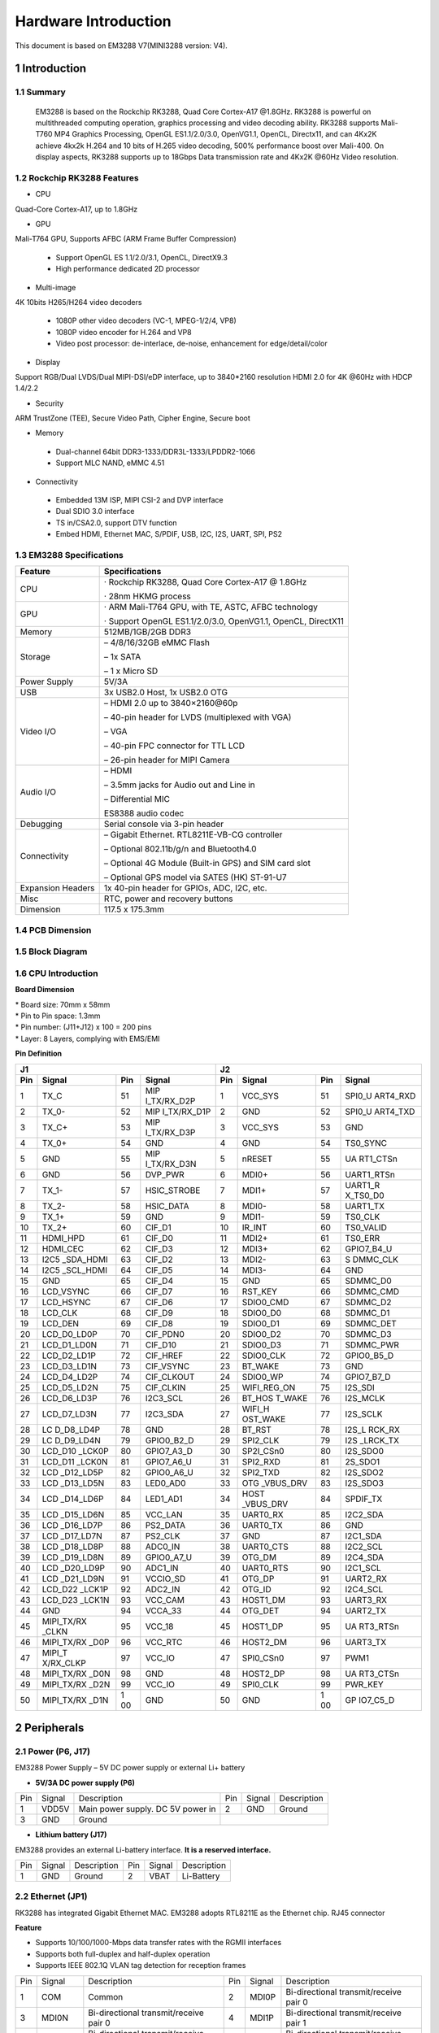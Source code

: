 Hardware Introduction
=======================

This document is based on EM3288 V7(MINI3288 version: V4).

1 Introduction
---------------

1.1 Summary
^^^^^^^^^^^^

  EM3288 is based on the Rockchip RK3288, Quad Core Cortex-A17 @1.8GHz.
  RK3288 is powerful on multithreaded computing operation, graphics
  processing and video decoding ability. RK3288 supports Mali-T760 MP4
  Graphics Processing, OpenGL ES1.1/2.0/3.0, OpenVG1.1, OpenCL,
  Directx11, and can 4Kx2K achieve 4kx2k H.264 and 10 bits of H.265
  video decoding, 500% performance boost over Mali-400. On display
  aspects, RK3288 supports up to 18Gbps Data transmission rate and
  4Kx2K @60Hz Video resolution.
  
1.2 Rockchip RK3288 Features
^^^^^^^^^^^^^^^^^^^^^^^^^^^^^^^^

-  CPU

Quad-Core Cortex-A17, up to 1.8GHz

-  GPU

Mali-T764 GPU, Supports AFBC (ARM Frame Buffer Compression)

 - Support OpenGL ES 1.1/2.0/3.1, OpenCL, DirectX9.3
 - High performance dedicated 2D processor

-  Multi-image

4K 10bits H265/H264 video decoders

 - 1080P other video decoders (VC-1, MPEG-1/2/4, VP8)
 - 1080P video encoder for H.264 and VP8
 - Video post processor: de-interlace, de-noise, enhancement for
   edge/detail/color

-  Display

Support RGB/Dual LVDS/Dual MIPI-DSI/eDP interface, up to 3840*2160 resolution
HDMI 2.0 for 4K @60Hz with HDCP 1.4/2.2

-  Security
ARM TrustZone (TEE), Secure Video Path, Cipher Engine, Secure boot

-  Memory

 - Dual-channel 64bit DDR3-1333/DDR3L-1333/LPDDR2-1066
 - Support MLC NAND, eMMC 4.51
 
-  Connectivity

 - Embedded 13M ISP, MIPI CSI-2 and DVP interface
 - Dual SDIO 3.0 interface
 - TS in/CSA2.0, support DTV function
 - Embed HDMI, Ethernet MAC, S/PDIF, USB, I2C, I2S, UART, SPI, PS2

1.3 EM3288 Specifications
^^^^^^^^^^^^^^^^^^^^^^^^^^^^

.. image:: image/EM3288_SBC_Interfaces.gif
    :align: center
    
+---------------+------------------------------------------------------+
|   Feature     |   Specifications                                     |
+===============+======================================================+
| CPU           | · Rockchip RK3288, Quad Core Cortex-A17 @ 1.8GHz     |
|               |                                                      |
|               | · 28nm HKMG process                                  |
+---------------+------------------------------------------------------+
| GPU           | · ARM Mali-T764 GPU, with TE, ASTC, AFBC technology  |
|               |                                                      |
|               | · Support OpenGL ES1.1/2.0/3.0, OpenVG1.1, OpenCL,   |
|               | DirectX11                                            |
+---------------+------------------------------------------------------+
| Memory        | 512MB/1GB/2GB DDR3                                   |
+---------------+------------------------------------------------------+
| Storage       | – 4/8/16/32GB eMMC Flash                             |
|               |                                                      |
|               | – 1x SATA                                            |
|               |                                                      |
|               | – 1 x Micro SD                                       |
+---------------+------------------------------------------------------+
| Power Supply  | 5V/3A                                                |
+---------------+------------------------------------------------------+
| USB           | 3x USB2.0 Host, 1x USB2.0 OTG                        |
+---------------+------------------------------------------------------+
| Video I/O     | – HDMI 2.0 up to 3840×2160@60p                       |
|               |                                                      |
|               | – 40-pin header for LVDS (multiplexed with VGA)      |
|               |                                                      |
|               | – VGA                                                |
|               |                                                      |
|               | – 40-pin FPC connector for TTL LCD                   | 
|               |                                                      |
|               | – 26-pin header for MIPI Camera                      |
+---------------+------------------------------------------------------+
| Audio I/O     | – HDMI                                               |
|               |                                                      |
|               | – 3.5mm jacks for Audio out and Line in              |
|               |                                                      |
|               | – Differential MIC                                   |
|               |                                                      |
|               | ES8388 audio codec                                   |
+---------------+------------------------------------------------------+
| Debugging     | Serial console via 3-pin header                      |
+---------------+------------------------------------------------------+
| Connectivity  | – Gigabit Ethernet. RTL8211E-VB-CG controller        |
|               |                                                      |
|               | – Optional 802.11b/g/n and Bluetooth4.0              |
|               |                                                      |
|               | – Optional 4G Module (Built-in GPS) and SIM card slot|
|               |                                                      |
|               | – Optional GPS model via SATES (HK) ST-91-U7         |
+---------------+------------------------------------------------------+
| Expansion     | 1x 40-pin header for GPIOs, ADC, I2C, etc.           |
| Headers       |                                                      |
+---------------+------------------------------------------------------+
| Misc          | RTC, power and recovery buttons                      |
+---------------+------------------------------------------------------+
| Dimension     | 117.5 x 175.3mm                                      |
+---------------+------------------------------------------------------+

1.4 PCB Dimension
^^^^^^^^^^^^^^^^^^^

.. image:: image/2-EM3288_PCB_dimension.png
    :align: center
    
1.5 Block Diagram
^^^^^^^^^^^^^^^^^^^^

.. image:: image/3-EM3288_Block_diagram.png
    :align: center
    
1.6 CPU Introduction 
^^^^^^^^^^^^^^^^^^^^^^

.. image:: image/MINI3288.gif
   :alt: MINI3288
   :align: center
    
**Board Dimension**

| \* Board size: 70mm x 58mm
| \* Pin to Pin space: 1.3mm
| \* Pin number: (J11+J12) x 100 = 200 pins
| \* Layer: 8 Layers, complying with EMS/EMI

**Pin Definition**

+---+-----------+----+-------------+----+-----------+----+----------+
| J1                               | J2                             |
+---+-----------+----+-------------+----+-----------+----+----------+
|Pin| Signal    | Pin| Signal      | Pin| Signal    | Pin| Signal   |
+===+===========+====+=============+====+===========+====+==========+
| 1 | TX_C      | 51 | MIP         | 1  | VCC_SYS   | 51 | SPI0_U   |
|   |           |    | I_TX/RX_D2P |    |           |    | ART4_RXD |
+---+-----------+----+-------------+----+-----------+----+----------+
| 2 | TX_0-     | 52 | MIP         | 2  | GND       | 52 | SPI0_U   |
|   |           |    | I_TX/RX_D1P |    |           |    | ART4_TXD |
+---+-----------+----+-------------+----+-----------+----+----------+
| 3 | TX_C+     | 53 | MIP         | 3  | VCC_SYS   | 53 | GND      |
|   |           |    | I_TX/RX_D3P |    |           |    |          |
+---+-----------+----+-------------+----+-----------+----+----------+
| 4 | TX_0+     | 54 | GND         | 4  | GND       | 54 | TS0_SYNC |
+---+-----------+----+-------------+----+-----------+----+----------+
| 5 | GND       | 55 | MIP         | 5  | nRESET    | 55 | UA       |
|   |           |    | I_TX/RX_D3N |    |           |    | RT1_CTSn |
+---+-----------+----+-------------+----+-----------+----+----------+
| 6 | GND       | 56 | DVP_PWR     | 6  | MDI0+     | 56 |UART1_RTSn|
+---+-----------+----+-------------+----+-----------+----+----------+
| 7 | TX_1-     | 57 | HSIC_STROBE | 7  | MDI1+     | 57 | UART1_R  |
|   |           |    |             |    |           |    | X_TS0_D0 |
+---+-----------+----+-------------+----+-----------+----+----------+
| 8 | TX_2-     | 58 | HSIC_DATA   | 8  | MDI0-     | 58 | UART1_TX |
+---+-----------+----+-------------+----+-----------+----+----------+
| 9 | TX_1+     | 59 | GND         | 9  | MDI1-     | 59 | TS0_CLK  |
+---+-----------+----+-------------+----+-----------+----+----------+
| 10| TX_2+     | 60 | CIF_D1      | 10 | IR_INT    | 60 | TS0_VALID|
+---+-----------+----+-------------+----+-----------+----+----------+
| 11| HDMI_HPD  | 61 | CIF_D0      | 11 | MDI2+     | 61 | TS0_ERR  |
+---+-----------+----+-------------+----+-----------+----+----------+
| 12| HDMI_CEC  | 62 | CIF_D3      | 12 | MDI3+     | 62 |GPIO7_B4_U|
+---+-----------+----+-------------+----+-----------+----+----------+
| 13| I2C5      | 63 | CIF_D2      | 13 | MDI2-     | 63 | S        |
|   | _SDA_HDMI |    |             |    |           |    | DMMC_CLK |
+---+-----------+----+-------------+----+-----------+----+----------+
| 14| I2C5      | 64 | CIF_D5      | 14 | MDI3-     | 64 | GND      |
|   | _SCL_HDMI |    |             |    |           |    |          |
+---+-----------+----+-------------+----+-----------+----+----------+
| 15| GND       | 65 | CIF_D4      | 15 | GND       | 65 | SDMMC_D0 |
+---+-----------+----+-------------+----+-----------+----+----------+
| 16| LCD_VSYNC | 66 | CIF_D7      | 16 | RST_KEY   | 66 | SDMMC_CMD|
+---+-----------+----+-------------+----+-----------+----+----------+
| 17| LCD_HSYNC | 67 | CIF_D6      | 17 | SDIO0_CMD | 67 | SDMMC_D2 |
+---+-----------+----+-------------+----+-----------+----+----------+
| 18| LCD_CLK   | 68 | CIF_D9      | 18 | SDIO0_D0  | 68 | SDMMC_D1 |
+---+-----------+----+-------------+----+-----------+----+----------+
| 19| LCD_DEN   | 69 | CIF_D8      | 19 | SDIO0_D1  | 69 | SDMMC_DET|
+---+-----------+----+-------------+----+-----------+----+----------+
| 20|LCD_D0_LD0P| 70 | CIF_PDN0    | 20 | SDIO0_D2  | 70 | SDMMC_D3 |
+---+-----------+----+-------------+----+-----------+----+----------+
| 21|LCD_D1_LD0N| 71 | CIF_D10     | 21 | SDIO0_D3  | 71 | SDMMC_PWR|
+---+-----------+----+-------------+----+-----------+----+----------+
| 22|LCD_D2_LD1P| 72 | CIF_HREF    | 22 | SDIO0_CLK | 72 |GPIO0_B5_D|
+---+-----------+----+-------------+----+-----------+----+----------+
| 23|LCD_D3_LD1N| 73 | CIF_VSYNC   | 23 | BT_WAKE   | 73 | GND      |
+---+-----------+----+-------------+----+-----------+----+----------+
| 24|LCD_D4_LD2P| 74 | CIF_CLKOUT  | 24 | SDIO0_WP  | 74 |GPIO7_B7_D|
+---+-----------+----+-------------+----+-----------+----+----------+
| 25|LCD_D5_LD2N| 75 | CIF_CLKIN   | 25 |WIFI_REG_ON| 75 | I2S_SDI  |
+---+-----------+----+-------------+----+-----------+----+----------+
| 26|LCD_D6_LD3P| 76 | I2C3_SCL    | 26 |BT_HOS     | 76 | I2S_MCLK |
|   |           |    |             |    |T_WAKE     |    |          |
+---+-----------+----+-------------+----+-----------+----+----------+
| 27|LCD_D7_LD3N| 77 | I2C3_SDA    | 27 | WIFI_H    | 77 | I2S_SCLK |
|   |           |    |             |    | OST_WAKE  |    |          |
+---+-----------+----+-------------+----+-----------+----+----------+
| 28| LC        | 78 | GND         | 28 | BT_RST    | 78 |I2S_L     |
|   | D_D8_LD4P |    |             |    |           |    |RCK_RX    |
+---+-----------+----+-------------+----+-----------+----+----------+
| 29| LC        | 79 | GPIO0_B2_D  | 29 | SPI2_CLK  | 79 | I2S      |
|   | D_D9_LD4N |    |             |    |           |    | _LRCK_TX |
+---+-----------+----+-------------+----+-----------+----+----------+
| 30| LCD_D10   | 80 | GPIO7_A3_D  | 30 | SP2I_CSn0 | 80 | I2S_SDO0 |
|   | _LCK0P    |    |             |    |           |    |          |
+---+-----------+----+-------------+----+-----------+----+----------+
| 31| LCD_D11   | 81 | GPIO7_A6_U  | 31 | SPI2_RXD  | 81 | 2S_SDO1  |
|   | _LCK0N    |    |             |    |           |    |          |
+---+-----------+----+-------------+----+-----------+----+----------+
| 32| LCD       | 82 | GPIO0_A6_U  | 32 | SPI2_TXD  | 82 | I2S_SDO2 |
|   | _D12_LD5P |    |             |    |           |    |          |
+---+-----------+----+-------------+----+-----------+----+----------+
| 33| LCD       | 83 | LED0_AD0    | 33 | OTG       | 83 | I2S_SDO3 |
|   | _D13_LD5N |    |             |    | _VBUS_DRV |    |          |
+---+-----------+----+-------------+----+-----------+----+----------+
| 34| LCD       | 84 | LED1_AD1    | 34 | HOST      | 84 | SPDIF_TX |
|   | _D14_LD6P |    |             |    | _VBUS_DRV |    |          |
+---+-----------+----+-------------+----+-----------+----+----------+
| 35| LCD       | 85 | VCC_LAN     | 35 | UART0_RX  | 85 | I2C2_SDA |
|   | _D15_LD6N |    |             |    |           |    |          |
+---+-----------+----+-------------+----+-----------+----+----------+
| 36| LCD       | 86 | PS2_DATA    | 36 | UART0_TX  | 86 | GND      |
|   | _D16_LD7P |    |             |    |           |    |          |
+---+-----------+----+-------------+----+-----------+----+----------+
| 37| LCD       | 87 | PS2_CLK     | 37 | GND       | 87 | I2C1_SDA |
|   | _D17_LD7N |    |             |    |           |    |          |
+---+-----------+----+-------------+----+-----------+----+----------+
| 38| LCD       | 88 | ADC0_IN     | 38 | UART0_CTS | 88 | I2C2_SCL |
|   | _D18_LD8P |    |             |    |           |    |          |
+---+-----------+----+-------------+----+-----------+----+----------+
| 39| LCD       | 89 | GPIO0_A7_U  | 39 | OTG_DM    | 89 | I2C4_SDA |
|   | _D19_LD8N |    |             |    |           |    |          |
+---+-----------+----+-------------+----+-----------+----+----------+
| 40| LCD       | 90 | ADC1_IN     | 40 | UART0_RTS | 90 | I2C1_SCL |
|   | _D20_LD9P |    |             |    |           |    |          |
+---+-----------+----+-------------+----+-----------+----+----------+
| 41| LCD       | 91 | VCCIO_SD    | 41 | OTG_DP    | 91 | UART2_RX |
|   | _D21_LD9N |    |             |    |           |    |          |
+---+-----------+----+-------------+----+-----------+----+----------+
| 42| LCD_D22   | 92 | ADC2_IN     | 42 | OTG_ID    | 92 | I2C4_SCL |
|   | _LCK1P    |    |             |    |           |    |          |
+---+-----------+----+-------------+----+-----------+----+----------+
| 43| LCD_D23   | 93 | VCC_CAM     | 43 | HOST1_DM  | 93 | UART3_RX |
|   | _LCK1N    |    |             |    |           |    |          |
+---+-----------+----+-------------+----+-----------+----+----------+
| 44| GND       | 94 | VCCA_33     | 44 | OTG_DET   | 94 | UART2_TX |
+---+-----------+----+-------------+----+-----------+----+----------+
| 45| MIPI_TX/RX| 95 | VCC_18      | 45 | HOST1_DP  | 95 | UA       |
|   | _CLKN     |    |             |    |           |    | RT3_RTSn |
+---+-----------+----+-------------+----+-----------+----+----------+
| 46| MIPI_TX/RX| 96 | VCC_RTC     | 46 | HOST2_DM  | 96 | UART3_TX |
|   | _D0P      |    |             |    |           |    |          |
+---+-----------+----+-------------+----+-----------+----+----------+
| 47| MIPI_T    | 97 | VCC_IO      | 47 | SPI0_CSn0 | 97 | PWM1     |
|   | X/RX_CLKP |    |             |    |           |    |          |
+---+-----------+----+-------------+----+-----------+----+----------+
| 48| MIPI_TX/RX| 98 | GND         | 48 | HOST2_DP  | 98 | UA       |
|   | _D0N      |    |             |    |           |    | RT3_CTSn |
+---+-----------+----+-------------+----+-----------+----+----------+
| 49|MIPI_TX/RX | 99 | VCC_IO      | 49 | SPI0_CLK  | 99 | PWR_KEY  |
|   |_D2N       |    |             |    |           |    |          |
+---+-----------+----+-------------+----+-----------+----+----------+
| 50| MIPI_TX/RX| 1  | GND         | 50 | GND       | 1  | GP       |
|   | _D1N      | 00 |             |    |           | 00 | IO7_C5_D |
+---+-----------+----+-------------+----+-----------+----+----------+

2 Peripherals 
--------------

2.1 Power (P6, J17)
^^^^^^^^^^^^^^^^^^^

EM3288 Power Supply – 5V DC power supply or external Li+ battery

-  **5V/3A DC power supply (P6)**

.. image:: image/6-DC.gif
    :align: center
    
+---+--------+---------------------------+---+--------+--------------+
|Pin| Signal | Description               |Pin| Signal | Description  |
+---+--------+---------------------------+---+--------+--------------+
| 1 | VDD5V  | Main power supply. DC 5V  | 2 | GND    | Ground       |
|   |        | power in                  |   |        |              |
+---+--------+---------------------------+---+--------+--------------+
| 3 | GND    | Ground                    |                           |
+---+--------+---------------------------+---+--------+--------------+

-  **Lithium battery (J17)**

EM3288 provides an external Li-battery interface. **It is a reserved interface.**

.. image:: image/7-DC-SATA.gif
    :align: center
    
+---+--------+----------------+---+------+---------------------------+
|Pin| Signal | Description    |Pin|Signal| Description               |
+---+--------+----------------+---+------+---------------------------+
| 1 | GND    | Ground         | 2 | VBAT | Li-Battery                |
+---+--------+----------------+---+------+---------------------------+

2.2 Ethernet (JP1)
^^^^^^^^^^^^^^^^^^^

.. image:: image/8-Ethernet.gif
    :align: center
    
RK3288 has integrated Gigabit Ethernet MAC. EM3288 adopts RTL8211E as
the Ethernet chip. RJ45 connector

**Feature**

-  Supports 10/100/1000-Mbps data transfer rates with the RGMII
   interfaces
-  Supports both full-duplex and half-duplex operation
-  Supports IEEE 802.1Q VLAN tag detection for reception frames

+---+---------+--------------------+---+--------+--------------------+
|Pin| Signal  | Description        |Pin| Signal | Description        |
+---+---------+--------------------+---+--------+--------------------+
| 1 | COM     | Common             | 2 | MDI0P  | Bi-directional     |
|   |         |                    |   |        | transmit/receive   |
|   |         |                    |   |        | pair 0             |
+---+---------+--------------------+---+--------+--------------------+
| 3 | MDI0N   | Bi-directional     | 4 | MDI1P  | Bi-directional     |
|   |         | transmit/receive   |   |        | transmit/receive   |
|   |         | pair 0             |   |        | pair 1             |
+---+---------+--------------------+---+--------+--------------------+
| 5 | MDI2P   | Bi-directional     | 6 | MDI2N  | Bi-directional     |
|   |         | transmit/receive   |   |        | transmit/receive   |
|   |         | pair2              |   |        | pair2              |
+---+---------+--------------------+---+--------+--------------------+
| 7 | MDI1N   | Bi-directional     | 8 | MDI3P  | Bi-directional     |
|   |         | transmit/receive   |   |        | transmit/receive   |
|   |         | pair 1             |   |        | pair 3             |
+---+---------+--------------------+---+--------+--------------------+
| 9 | MDI3N   | Bi-directional     | 10| GND    | Ground             |
|   |         | transmit/receive   |   |        |                    |
|   |         | pair 3             |   |        |                    |
+---+---------+--------------------+---+--------+--------------------+
| 11| VCC_LAN | 3.3V               | 12| LINK   | Detect link        |
+---+---------+--------------------+---+--------+--------------------+
| 13| GND     | Ground             | 14| SPEED  | Detect speed       |
+---+---------+--------------------+---+--------+--------------------+
| 15| GND     | Ground             | 16| GND    | Ground             |
+---+---------+--------------------+---+--------+--------------------+

2.3 USB HOST (P2, P3)
^^^^^^^^^^^^^^^^^^^

EM3288 provides 3x USB2.0 Host. One is a single USB (P2), and the other
is a double-USB (P3). The 3-ch USB HOST interfaces are extended by
AU6256 which is a fully compliant with the USB 2.0 hub specification and
is designed to work with USB host as a high-speed hub.

**Feature**

-  Compatible with USB Host2.0 specification
-  Supports high-speed (480Mbps), full-speed (12Mbps) and low-speed
   (1.5Mbps) mode
-  Supports automatic switching between bus- and self-powered modes
-  Provides 16 host mode channels
-  Support periodic out channel in host mode

.. image:: image/9-USB-AF.gif
    :align: center
    
+---+---------+--------------------+---+--------+--------------------+
| Single Host (P2)                                                   |
+---+---------+--------------------+---+--------+--------------------+
|Pin| Signal  | Description        |Pin| Signal | Description        |
+---+---------+--------------------+---+--------+--------------------+
| 1 | VCC_5V  | USB Power. DC 5V   | 2 | USB_DM2| USB data-          |
+---+---------+--------------------+---+--------+--------------------+
| 3 | USB_DP2 | USB Data+          | 4 | GND    | Ground             |
+---+---------+--------------------+---+--------+--------------------+
| 5 | GND     | Ground             | 6 | GND    | Ground             |
+---+---------+--------------------+---+--------+--------------------+
| 7 | GND     | Ground             |                                 |
+---+---------+--------------------+---+--------+--------------------+

.. image:: image/10-2xUSB-AF.gif
    :align: center
    
+---+-------------+---------------+---+--------------+--------------+
| Dual-USB Host (P3)                                                |
+---+-------------+---------------+---+--------------+--------------+
|Pin| Signal      | Description   |Pin| Signal       | Description  |
+---+-------------+---------------+---+--------------+--------------+
| 1 | VCC_USB     |USB Power. DC5V| 2 | USB_DM3      | USB data-    |
+---+-------------+---------------+---+--------------+--------------+
| 3 | USB_DP3     | USB Data+     | 4 | GND          | Ground       |
+---+-------------+---------------+---+--------------+--------------+
| 5 | VCC_USB     |USB Power. DC5V| 6 | USB_DM4      | USB data-    |
+---+-------------+---------------+---+--------------+--------------+
| 7 | USB_DP4     | USB Data+     | 8 | GND          | Ground       |
+---+-------------+---------------+---+--------------+--------------+
| 9 | GND         | Ground        | 10| GND          | Ground       |
+---+-------------+---------------+---+--------------+--------------+
| 11| GND         | Ground        | 12| GND          | Ground       |
+---+-------------+---------------+---+--------------+--------------+

2.4 USB OTG (J8)
^^^^^^^^^^^^^^^^^^^

EM3288 OTG is a Micro USB2.0 port, it is used to download image and ADB
transfer file.

**Feature**

-  Compatible with USB OTG2.0 specification
-  Supports USB 2.0 High Speed (480Mbps), Full Speed (12Mbps) and Low
   Speed (1.5Mbps) operation in host mode
-  Supports USB 2.0 High Speed (480 Mbps) and Full Speed (12 Mbps)
   operation in peripheral mode.
-  Hardware support for OTG signaling, session request protocol, and
   host negotiation protocol.

.. image:: image/11-Micro_USB.gif
    :align: center
    
+---+-------------+---------------+---+--------------+--------------+
|Pin| Signal      | Description   |Pin| Signal       | Description  |
+---+-------------+---------------+---+--------------+--------------+
| 1 | OTG_DET     | OTG detection | 2 | OTG_DM       | OTG data -   |
+---+-------------+---------------+---+--------------+--------------+
| 3 | OTG_DP      | OTG data+     | 4 | OTG_ID       | OTG ID       |
|   |             |               |   |              | indicator    |
+---+-------------+---------------+---+--------------+--------------+
| 5 | GND         | Ground        |                                 |
+---+-------------+---------------+---+--------------+--------------+

2.5 Micro SD (J1)
^^^^^^^^^^^^^^^^^^^

The Micro SD card is used as an external storage device. The MMC
controller interface supports up to 4-bit transfer modes. MMC is always
accessible through the carrier board interface. It does not support
hot-plug.

.. image:: image/12-Micro_SD.gif
    :align: center
    
+---+------------+-----------------+---+--------------+--------------+
|Pin| Signal     | Description     |Pin| Signal       | Description  |
+---+------------+-----------------+---+--------------+--------------+
| 1 | SDMMC_D2   | SD/MMC data2    | 2 | SDMMC_D3     | SD/MMC data3 |
+---+------------+-----------------+---+--------------+--------------+
| 3 | SDMMC_CMD  | SD/MMC command  | 4 | VCCIO_SD     | 3.3V         |
|   |            | signal          |   |              |              |
+---+------------+-----------------+---+--------------+--------------+
| 5 | SDMMC_CLK  | SD/MMC clock    | 6 | GND          | Ground       |
+---+------------+-----------------+---+--------------+--------------+
| 7 | SDMMC_D0   | SD/MMC data0    | 8 | SDMMC_D1     | SD/MMC data1 |
+---+------------+-----------------+---+--------------+--------------+
| 9 | SDMMC_DET  | SD/MMC detect   |                                 |
|   |            | signal          |                                 |
+---+------------+-----------------+---+--------------+--------------+

2.6 HDMI (PH1)
^^^^^^^^^^^^^^^^^^^

EM3288 HDMI2.0 supports maximum 4Kx2K display, and it also enables
HDMI/LCD audio and video synchronization output. The HDMI interface is
the regular 19pins HDMI type A, with width 13.9mm and thickness 4.45mm.

.. image:: image/13-HDMI.gif
    :align: center
    
+---+-------------+---------------+---+--------------+--------------+
|Pin| Signal      | Description   |Pin| Signal       | Description  |
+---+-------------+---------------+---+--------------+--------------+
| 1 | TX_2+       | HDMI data 2   | 2 | GND          | Ground       |
|   |             | pair          |   |              |              |
+---+-------------+---------------+---+--------------+--------------+
| 3 | TX_2-       |               | 4 | TX_1+        | HDMI data 1  |
|   |             |               |   |              | pair         |
+---+-------------+---------------+---+--------------+--------------+
| 5 | GND         | Ground        | 6 | TX_1-        |              |
+---+-------------+---------------+---+--------------+--------------+
| 7 | TX_0+       | HDMI data 0   | 8 | GND          | Ground       |
|   |             | pair          |   |              |              |
+---+-------------+---------------+---+--------------+--------------+
| 9 | TX_0-       |               | 10| TX_C+        | HDMI clock   |
|   |             |               |   |              | pair         |
+---+-------------+---------------+---+--------------+--------------+
| 11| GND         | Ground        | 12| TX_C-        |              |
+---+-------------+---------------+---+--------------+--------------+
| 13| HDMI_CEC    | Consumer      | 14| NC           | Not connect  |
|   |             | electronics   |   |              |              |
|   |             | control       |   |              |              |
+---+-------------+---------------+---+--------------+--------------+
| 15| HDMI_SCL    | HDMI serial   | 16| HDMI_SDA     | HDMI serial  |
|   |             | clock         |   |              | data         |
+---+-------------+---------------+---+--------------+--------------+
| 17| GND         | Ground        | 18| HDMI_VCC     | 5V           |
+---+-------------+---------------+---+--------------+--------------+
| 19| HDMI_HPD    |Hot Plug Detect| 20| GND          | Ground       |
+---+-------------+---------------+---+--------------+--------------+
| 21| GND         | Ground        | 22| GND          | Ground       |
+---+-------------+---------------+---+--------------+--------------+
| 23| GND         | Ground        |                                 |
+---+-------------+---------------+---+--------------+--------------+

2.7 Audio I/O (J6, J7, MIC1)
^^^^^^^^^^^^^^^^^^^^^^^^^^^^^^^^^^^^^^

The EM3288 adopts audio codec ES8388, provides stereo audio output
(Green, 3.5mm audio jack) and line in (Pink, 3.5mm audio jack).

**Features**

-  Low power
-  Integrated ADC and DAC
-  IIS transfer audio data
-  Stereo output, support recording

.. image:: image/14-Audio.gif
    :align: center
    
+---+------+----------------------+---+------+----------------------+
| Line in (J6)                                                      |
+---+------+----------------------+---+------+----------------------+
|Pin|Signal| Description          |Pin|Signal| Description          |
+---+------+----------------------+---+------+----------------------+
| 1 | GND  | Ground               | 2 | RIN2 | Right Channel input  |
+---+------+----------------------+---+------+----------------------+
| 3 | RIN2 | Right Channel input  | 4 | LIN2 | Left Channel input   |
+---+------+----------------------+---+------+----------------------+
| 5 | LIN2 | Left Channel input   |                                 |
+---+------+----------------------+---+------+----------------------+
| Audio out (J7)                                                    |
+---+------+----------------------+---+------+----------------------+
|Pin|Signal| Description          |Pin|Signal| Description          |
+---+------+----------------------+---+------+----------------------+
| 1 | GND  | Ground               | 2 | H    | Right Channel        |
|   |      |                      |   | P_RO | Headphone Output     |
+---+------+----------------------+---+------+----------------------+
| 3 | A    | Right Channel        | 4 | A    | Left Channel         |
|   | ROUT | Headphone Output     |   | LOUT | Headphone Output     |
+---+------+----------------------+---+------+----------------------+
| 5 | H    | Left Channel         |   |      |                      |
|   | P_LO | Headphone Output     |   |      |                      |
+---+------+----------------------+---+------+----------------------+

The Microphone MIC1 model is WM_64BC MIC/F6/DIP. It is used for
recording.

.. image:: image/15-MIC.gif
    :align: center
    
+---+-------------+---------------+---+--------------+--------------+
| MIC1                                                              |
+---+-------------+---------------+---+--------------+--------------+
|Pin| Signal      | Description   |Pin| Signal       | Description  |
+---+-------------+---------------+---+--------------+--------------+
| 1 | MIC1P       | Command signal| 2 | MIC1N        | Ground       |
+---+-------------+---------------+---+--------------+--------------+

.. Note::

   1. The audio default output from HDMI. No sound in headphone if not remove HDMI.
   2. Default recording via MIC1 if the Line_in jack is not plugged in.

2.8 VGA (J20)
^^^^^^^^^^^^^^^^^^^

EM3288 adopts standard 15-pin female VGA connector, and SDA7123
3-Channel 10 Digit Video D/A converter.

.. image:: image/16-VGA.gif
    :align: center
    
+---+------------+----------------+---+--------------+--------------+
|Pin| Signal     | Description    |Pin| Signal       | Description  |
+---+------------+----------------+---+--------------+--------------+
| 1 | IOR        | Video red      | 2 | IOG          | Video green  |
+---+------------+----------------+---+--------------+--------------+
| 3 | IOB        | Video blue     | 4 | NC           | Not connect  |
+---+------------+----------------+---+--------------+--------------+
| 5 | GND        | Ground         | 6 | GND          | Ground       |
+---+------------+----------------+---+--------------+--------------+
| 7 | GND        | Ground         | 8 | GND          | Ground       |
+---+------------+----------------+---+--------------+--------------+
| 9 | VCC5V      | DC 5V          | 10| GND          | Ground       |
+---+------------+----------------+---+--------------+--------------+
| 12| NC         | Not connect    | 12| VGA_OUT_SDA  | Serial Data  |
+---+------------+----------------+---+--------------+--------------+
| 13| LCD_HSYNC  | LCD Horizontal | 14| LCD_VSYNC    | LCD Vertical |
|   |            | Sync           |   |              | Sync         |
+---+------------+----------------+---+--------------+--------------+
| 15| GND        | Ground         |                                 |
+---+------------+----------------+---+--------------+--------------+

2.9 LVDS (CON3)
^^^^^^^^^^^^^^^^^^^

EM3288 supports 10.1-inch HD capacitive LCD, up to 1280 x 800
resolution.

**Feature**

-  Comply with the TIA/EIA-644-A LVDS standard
-  Combine LVTTL IO, support LVDS/LVTTL data output
-  Support reference clock frequency range from 10MHz to 148.5MHz
-  Support LVDS RGB 30/24/18bits color data transfer
-  Support VESA/JEIDA LVDS data format transfer
-  Support MSB mode and LSB mode data transfer

.. image:: image/17-LVDS.gif
    :align: center
    
+---+-----------+---+------------+---+------------+---+-------------+
|Pin| Signal    |Pin| Signal     |Pin| Signal     |Pin| Signal      |
+---+-----------+---+------------+---+------------+---+-------------+
| 1 | VCC5V     | 2 | VCC5V      | 3 | GND        | 4 | GND         |
+---+-----------+---+------------+---+------------+---+-------------+
| 5 | VCC_IO    | 6 | VCC_IO     | 7 | GND        | 8 | GND         |
+---+-----------+---+------------+---+------------+---+-------------+
| 9 | I2C4_SCL  | 10| I2C4_SDA   | 11| TOUCH_RST  | 12| TOUCH_INT   |
+---+-----------+---+------------+---+------------+---+-------------+
| 13| LVDS_EN   | 14| LVDS_PWM   | 15| GND        | 16| GND         |
+---+-----------+---+------------+---+------------+---+-------------+
| 17| LCK1P     | 18| LCK1N      | 19| GND        | 20| GND         |
+---+-----------+---+------------+---+------------+---+-------------+
| 21| LD8P      | 22| LD8N       | 23| LD7P       | 24| LD7N        |
+---+-----------+---+------------+---+------------+---+-------------+
| 25| LD6P      | 26| LD6N       | 27| LD5P       | 28| LD5N        |
+---+-----------+---+------------+---+------------+---+-------------+
| 29| LCK0P     | 30| LCK0N      | 31| GND        | 32| GND         |
+---+-----------+---+------------+---+------------+---+-------------+
| 33| LD3P      | 34| LD3N       | 35| LD2P       | 36| LD2N        |
+---+-----------+---+------------+---+------------+---+-------------+
| 37| LD1P      | 38| LD1N       | 39| LD0P       | 40| LD0N        |
+---+-----------+---+------------+---+------------+---+-------------+

2.10 TTL LCD (J21)
^^^^^^^^^^^^^^^^^^^

J21 is a 40-pin FPC connector for TTL LCD.

.. image:: image/18-FPC.gif
    :align: center
    
+---+-----------+---+------------+---+------------+---+-------------+
|Pin| Signal    |Pin| Signal     |Pin| Signal     |Pin| Signal      |
+---+-----------+---+------------+---+------------+---+-------------+
| 1 | VCC5V     | 2 | VCC5V      | 3 | LCD_D0_LD0P| 4 | LCD_D1_LD0N |
+---+-----------+---+------------+---+------------+---+-------------+
| 5 |LCD_D2_LD1P| 6 | CD_D3_LD1N | 7 | LCD_D4_LD2P| 8 | LCD_D5_LD2N |
+---+-----------+---+------------+---+------------+---+-------------+
| 9 |LCD_D6_LD3P| 10| LCD_D7_LD3N| 11| GND        | 12| LCD_D8_LD4P |
+---+-----------+---+------------+---+------------+---+-------------+
| 13| LC        | 14| LCD        | 15| LCD        | 16| L           |
|   | D_D9_LD4N |   | _D10_LCK0P |   | _D11_LCK0N |   | CD_D12_LD5P |
+---+-----------+---+------------+---+------------+---+-------------+
| 17| LCD       | 18| LC         | 19| LC         | 20| GND         |
|   | _D13_LD5N |   | D_D14_LD6P |   | D_D15_LD6N |   |             |
+---+-----------+---+------------+---+------------+---+-------------+
| 21| LCD       | 2 |LCD_D17_LD7N| 2 |LCD_D18_LD8P| 24| LCD_D19_LD8N|
|   | _D16_LD7P |   |            | 3 |            |   |             |
+---+-----------+---+------------+---+------------+---+-------------+
| 25| LCD       | 26| LC         | 27| LCD        | 28| LC          |
|   | _D20_LD9P |   | D_D21_LD9N |   | _D22_LCK1P |   | D_D23_LCK1N |
+---+-----------+---+------------+---+------------+---+-------------+
| 29| GND       | 30| LVDS_PWM   | 31| GND        | 32| GND         |
+---+-----------+---+------------+---+------------+---+-------------+
| 33| LCD_DEN   | 34| LCD_VSYNC  | 35| LCD_HSYNC  | 36| LCD_CLK     |
+---+-----------+---+------------+---+------------+---+-------------+
| 37| TSXM      | 38| TSXP       | 39| TSYM       | 40| TSYP        |
+---+-----------+---+------------+---+------------+---+-------------+

2.11 MIPI (CON5)
^^^^^^^^^^^^^^^^^^^

EM3288 supports MIPI Camera.

**Features**

-  Embedded 3 MIPI PHY, MIPI 0 only for TX, MIPI 1 for TX and RX, MIPI 2
   only for RX
-  Support 4 data lane, providing up to 6Gbps data rate
-  Support 1080p@60fps output
-  Lane operation ranging from 80 Mbps to 1.5Gbps in forward direction.

.. image:: image/19-mipi-Camera.gif
    :align: center
    
+---+-----------+------------------+---+-----------+-----------------+
|Pin| Signal    | Description      |Pin| Signal    | Description     |
+---+-----------+------------------+---+-----------+-----------------+
| 1 | VCC5V     | DC 5V            | 2 | VCC5V     | DC 5V           |
+---+-----------+------------------+---+-----------+-----------------+
| 3 | GND       | Ground           | 4 | GND       | Ground          |
+---+-----------+------------------+---+-----------+-----------------+
| 5 | VCC_IO    | DC 3.3V          | 6 | VCC_IO    | DC 3.3V         |
+---+-----------+------------------+---+-----------+-----------------+
| 7 | VCCA_18   | DC 1.8V          | 8 | GND       | Ground          |
+---+-----------+------------------+---+-----------+-----------------+
| 9 | LCD1_BL   | Backlight        | 10| LCD1_BL_EN| Backlight enable|
+---+-----------+------------------+---+-----------+-----------------+
| 11| CIF_CLKOUT| Camera clock     | 12| I2C3_SCL  | I2C clock line  |
+---+-----------+------------------+---+-----------+-----------------+
| 13| I2C3_SDA  | I2c date line    | 14| TOUCH_RST | Touch screen    |
|   |           |                  |   |           | reset           |
+---+-----------+------------------+---+-----------+-----------------+
| 15| TOUCH_INT | Touch screen int | 16| GND       | Ground          |
+---+-----------+------------------+---+-----------+-----------------+
| 17| CLKN      | MIPI clock -     | 18| CLKP      | MIPI clock +    |
+---+-----------+------------------+---+-----------+-----------------+
| 19| D0N       | Negative         | 20| D0P       | Positive        |
|   |           | Transmission     |   |           | Transmission    |
|   |           | Data of Pixel0   |   |           | Data of Pixel0  |
+---+-----------+------------------+---+-----------+-----------------+
| 21| D1N       | Negative         | 22| D1P       | Positive        |
|   |           | Transmission     |   |           | Transmission    |
|   |           | Data of Pixel1   |   |           | Data of Pixel1  |
+---+-----------+------------------+---+-----------+-----------------+
| 23| D2N       | Negative         | 24| D2P       | Positive        |
|   |           | Transmission     |   |           | Transmission    |
|   |           | Data of Pixel2   |   |           | Data of Pixel2  |
+---+-----------+------------------+---+-----------+-----------------+
| 25| D3N       | Negative         | 26| D3P       | Positive        |
|   |           | Transmission     |   |           | Transmission    |
|   |           | Data of Pixel3   |   |           | Data of Pixel3  |
+---+-----------+------------------+---+-----------+-----------------+

2.12 GPS (MU4)
^^^^^^^^^^^^^^^^^^^

.. image:: image/20-GPS.gif
    :align: center
    
The GPS module (Model: ST-91-U7) uses ublox 7 chipset which is high
performance u-blox 7 multi-GNSS (GPS, GLONASS, QZSS, SBAS – Galileo and
Compass ready) position engine delivers exceptional sensitivity and
acquisition times.

**Features**

-  Ublox 7 high performance and low power consumption GPS Chipset
-  Very high sensitivity (Tracking Sensitivity: -162dBm)
-  Extremely fast TTFF (Time to First Fix) at low signal level
-  Two serial port: UART, I2C
-  Built-in LNA
-  A-GPS Support
-  Exceptional jamming immunity
-  Support NMEA 0183 and ublox binary protocol
-  Channels: 56
-  Available Baud: 9,600 bps
-  The antenna band is 1575.42MHZ; Voltage: 3.0-5.0V

+---+-------------+---------------+---+--------------+--------------+
|Pin| Signal      | Description   |Pin| Signal       | Description  |
+---+-------------+---------------+---+--------------+--------------+
| 1 | GND         | Ground        | 2 | GPS_UART3_RX | UART3        |
|   |             |               |   |              | receive      |
+---+-------------+---------------+---+--------------+--------------+
| 3 | G           | UART3         | 4 | NC           | Not connect  |
|   | PS_UART3_TX | transmit      |   |              |              |
+---+-------------+---------------+---+--------------+--------------+
| 5 | NC          | Not connect   | 6 | VCC_RTC      | Backup       |
|   |             |               |   |              | voltage      |
|   |             |               |   |              | supply       |
+---+-------------+---------------+---+--------------+--------------+
| 7 | GPSVDDIO    | IO Supply     | 8 | VDD_GPS      | Supply       |
|   |             | Voltage       |   |              | voltage      |
+---+-------------+---------------+---+--------------+--------------+
| 9 | GPSRST      | Reset         | 10| GND          | Ground       |
+---+-------------+---------------+---+--------------+--------------+
| 11| GPS_RFIN    | GPS signal    | 12| GND          | Ground       |
|   |             | input         |   |              |              |
+---+-------------+---------------+---+--------------+--------------+
| 13| NC          | Not connect   | 14| RFVCC        | Output       |
|   |             |               |   |              | Voltage RF   |
|   |             |               |   |              | section      |
+---+-------------+---------------+---+--------------+--------------+
| 15| NC          | Not connect   | 16| NC           | Not connect  |
+---+-------------+---------------+---+--------------+--------------+
| 17| NC          | Not connect   | 18| NC           | Not connect  |
+---+-------------+---------------+---+--------------+--------------+

2.13 WiFi&Bluetooth (U11)
^^^^^^^^^^^^^^^^^^^^^^^^^^^^^^^^^^^^^^

.. image:: image/21-wifi.gif
    :align: center
    
AP6236 is a low-power consumption module which has incorporated Wi-Fi
and Bluetooth into one chip. The module complies with IEEE 802.11 b/g/n
standard and it could achieve up to a speed of 72.2Mbps with single
stream in 802.11n draft, 54Mbps as specified in 802.11g, or 11Mbps for
802.11b to connect to the wireless LAN.

Features

-  802.11b/g/n single-band radio
-  Bluetooth V4.0(HS) with integrated Class 1.5 PA and Low Energy (BLE)
   support
-  Concurrent Bluetooth, WLAN operation
-  Simultaneous BT/WLAN receive with single antenna
-  WLAN host interface options:
- SDIO v2.0 — up to 50 MHz clock rate
-  BT host digital interface:
- UART (up to 4 Mbps)
-  IEEE Co-existence technologies are integrated die solution
-  ECI — enhanced coexistence support, ability to coordinate BT SCO
   transmissions around WLAN receives

+---+--------------+----------------+---+------------+---------------+
|Pin| Signal       | Description    |Pin| Signal     | Description   |
+---+--------------+----------------+---+------------+---------------+
| 1 | GND          | Ground         | 2 | WL_BT_ANT  | RF I/O        |
+---+--------------+----------------+---+------------+---------------+
| 3 | GND          | Ground         | 4 | NC         | Not connect   |
+---+--------------+----------------+---+------------+---------------+
| 5 | NC           | Not connect    | 6 | BT_WAKE    | HOST wake-up  |
|   |              |                |   |            | Bluetooth     |
|   |              |                |   |            | device        |
+---+--------------+----------------+---+------------+---------------+
| 7 | BT_HOST_WAKE | Bluetooth      | 8 | NC         | Not connect   |
|   |              | device to      |   |            |               |
|   |              | wake-up HOST   |   |            |               |
+---+--------------+----------------+---+------------+---------------+
| 9 | VBAT_WL      | Main power     | 10| XTAL_IN    | Crystal input |
|   |              | voltage source |   |            |               |
|   |              | input          |   |            |               |
+---+--------------+----------------+---+------------+---------------+
| 11| XTAL_OUT     | Crystal output | 12| W          | Internal      |
|   |              |                |   | IFI_REG_ON | regulators    |
|   |              |                |   |            | power enable  |
|   |              |                |   |            | / disable     |
+---+--------------+----------------+---+------------+---------------+
| 13| WI           | External       | 14| WIFI_D2    | WiFi data     |
|   | FI_HOST_WAKE | Interrupt      |   |            |               |
|   |              | Input / Keypad |   |            |               |
|   |              | input          |   |            |               |
+---+--------------+----------------+---+------------+---------------+
| 15| WIFI_D3      | WiFi data      | 16| WIFI_CMD   | WiFi command  |
+---+--------------+----------------+---+------------+---------------+
| 17| WIFI_CLK     | WiFi clock     | 18| WIFI_D0    | WiFi data     |
+---+--------------+----------------+---+------------+---------------+
| 19| WIFI_D1      | WiFi data      | 20| GND        | Ground        |
+---+--------------+----------------+---+------------+---------------+
| 21| VIN_LDO_OUT  | Internal Buck  | 22| VCCIO_WL   | I/O Voltage   |
|   |              | voltage        |   |            | supply input  |
|   |              | generation pin |   |            |               |
+---+--------------+----------------+---+------------+---------------+
| 23| VIN_LDO      | Internal Buck  | 24| LPO        | External Low  |
|   |              | voltage        |   |            | Power Clock   |
|   |              | generation pin |   |            | input         |
|   |              |                |   |            | (32.768KHz)   |
+---+--------------+----------------+---+------------+---------------+
| 25| NC           | Not connect    | 26| NC         | Not connect   |
+---+--------------+----------------+---+------------+---------------+
| 27| NC           | Not connect    | 28| NC         | Not connect   |
+---+--------------+----------------+---+------------+---------------+
| 29| NC           | Not connect    | 30| NC         | Not connect   |
+---+--------------+----------------+---+------------+---------------+
| 31| GND          | Ground         | 32| NC         | Not connect   |
+---+--------------+----------------+---+------------+---------------+
| 33| GND          | Ground         | 34| BT_RST     | Bluetooth     |
+---+--------------+----------------+---+------------+---------------+
| 35| NC           | Not connect    | 36| GND        | Ground        |
+---+--------------+----------------+---+------------+---------------+
| 37| NC           | Not connect    | 38| NC         | Not connect   |
+---+--------------+----------------+---+------------+---------------+
| 39| NC           | Not connect    | 40| NC         | Not connect   |
+---+--------------+----------------+---+------------+---------------+
| 41| UART0_CTS    | Bluetooth UART | 42| UART0_RX   | Bluetooth     |
|   |              | interface      |   |            | UART          |
|   |              |                |   |            | interface     |
+---+--------------+----------------+---+------------+---------------+
| 43| UART0_TX     | Bluetooth UART | 44| UART0_RTS  | Bluetooth     |
|   |              | interface      |   |            | UART          |
|   |              |                |   |            | interface     |
+---+--------------+----------------+---+------------+---------------+

2.14 Debug UART (J10)
^^^^^^^^^^^^^^^^^^^

.. image:: image/22-Debug.gif
    :align: center
    
The debug serial port (UART2) is used to connect PC and board with the
USB-to-serial cable (CP2102).

+---+-------------+---------------+---+--------------+--------------+
|Pin| Signal      | Description   |Pin| Signal       | Description  |
+---+-------------+---------------+---+--------------+--------------+
| 1 | UART2_RX    | UART2 receive | 2 | UART2_TX     | UART2        |
|   |             |               |   |              | transmit     |
+---+-------------+---------------+---+--------------+--------------+
| 3 | GND         | Ground        |                                 |
+---+-------------+---------------+---+--------------+--------------+

2.15 GPIO (CON4)
^^^^^^^^^^^^^^^^^^^

The GPIO is a 40-pin header connector. The pins can be defined as data
input/output.

.. image:: image/23-EM3288_GPIO.gif
    :align: center
    
+---+-------------+---------------+---+--------------+--------------+
| GPIO (CON4)                                                       |
+---+-------------+---------------+---+--------------+--------------+
|Pin| Signal      | Description   |Pin| Signal       | Description  |
+---+-------------+---------------+---+--------------+--------------+
| 1 | ADC2_IN     | ADC2 input    | 2 | ADC0_IN      | ADC0 input   |
+---+-------------+---------------+---+--------------+--------------+
| 3 | SPI0        | SPI0 clock/   | 4 | SPI0         | SPI0 Chip    |
|   | _CLK/TS0_D4 | TSI data4     |   | _CSn0/TS0_D5 | Select/ TSI  |
|   |             |               |   |              | data5        |
+---+-------------+---------------+---+--------------+--------------+
| 5 | SPI0_UART4  | UART4 receive | 6 | SPI0_UART    | UART4        |
|   | _RXD/TS0_D7 | data/ TSI     |   | 4_TXD/TS0_D6 | transmit     |
|   |             | data7         |   |              | data/ TSI    |
|   |             |               |   |              | data6        |
+---+-------------+---------------+---+--------------+--------------+
| 7 | UART1_C     | UART1 clear   | 8 | TS0_SYNC     | TSI          |
|   | TSn/TS0_D2  | to send/ TSI  |   |              | synchronizer |
|   |             | data2         |   |              | signal       |
+---+-------------+---------------+---+--------------+--------------+
| 9 | UART        | UART1         | 10| UART1        | UART1        |
|   | 1_RX/TS0_D0 | receive/ TSI  |   | _RTSn/TS0_D3 | ready-to-send|
|   |             | data0         |   |              | output/ TSI  |
|   |             |               |   |              | data3        |
+---+-------------+---------------+---+--------------+--------------+
| 11| TS0_CLK     | TSI reference | 12| UAR          | UART1        |
|   |             | clock         |   | T1_TX/TS0_D1 | transmit/    |
|   |             |               |   |              | TSI data1    |
+---+-------------+---------------+---+--------------+--------------+
| 13| TS0_ERR     | TSI fail      | 14| TS0_VALID    | TSI valid    |
|   |             | signal        |   |              | signal       |
+---+-------------+---------------+---+--------------+--------------+
| 15| I2C3_SCL    | I2C3 serial   | 16| I2C3_SDA     | I2C3 serial  |
|   |             | clock         |   |              | data         |
+---+-------------+---------------+---+--------------+--------------+
| 17| CIF_CLKOUT  | Camera0       | 18| CIF_CLKIN    | Camera0      |
|   |             | interface     |   |              | interface    |
|   |             | output work   |   |              | input pixel  |
|   |             | clock         |   |              | clock        |
+---+-------------+---------------+---+--------------+--------------+
| 19| CIF_HREF    | Camera0       | 20| CIF_VSYNC    | Camera0      |
|   |             | interface     |   |              | interface    |
|   |             | horizontal    |   |              | vertical     |
|   |             | sync signal   |   |              | sync signal  |
+---+-------------+---------------+---+--------------+--------------+
| 21| GPIO1_B7    | GPIO          | 22| GPIO1_B6     | GPIO         |
+---+-------------+---------------+---+--------------+--------------+
| 23| CIF_D9      | Camera0       | 24| CIF_D8       | Camera0      |
|   |             | interface     |   |              | interface    |
|   |             | input pixel   |   |              | input pixel  |
|   |             | data9         |   |              | data8        |
+---+-------------+---------------+---+--------------+--------------+
| 25| CIF_D7      | Camera0       | 26| CIF_D6       | Camera0      |
|   |             | interface     |   |              | interface    |
|   |             | input pixel   |   |              | input pixel  |
|   |             | data7         |   |              | data6        |
+---+-------------+---------------+---+--------------+--------------+
| 27| CIF_D5      | Camera0       | 28| CIF_D4       | Camera0      |
|   |             | interface     |   |              | interface    |
|   |             | input pixel   |   |              | input pixel  |
|   |             | data5         |   |              | data4        |
+---+-------------+---------------+---+--------------+--------------+
| 29| CIF_D3      | Camera0       | 30| CIF_D2       | Camera0      |
|   |             | interface     |   |              | interface    |
|   |             | input pixel   |   |              | input pixel  |
|   |             | data3         |   |              | data2        |
+---+-------------+---------------+---+--------------+--------------+
| 31| CIF_D1      | Camera0       | 32| CIF_D0       | Camera0      |
|   |             | interface     |   |              | interface    |
|   |             | input pixel   |   |              | input pixel  |
|   |             | data1         |   |              | data0        |
+---+-------------+---------------+---+--------------+--------------+
| 33| GND         | Ground        | 34| GND          | Ground       |
+---+-------------+---------------+---+--------------+--------------+
| 35| VCC_IO      | 3.3V          | 36| VCC_IO       | 3.3V         |
+---+-------------+---------------+---+--------------+--------------+
| 37| GND         | Ground        | 38| GND          | Ground       |
+---+-------------+---------------+---+--------------+--------------+
| 39| VCC5V       | 5V            | 40| VCC5V        | 5V           |
+---+-------------+---------------+---+--------------+--------------+

2.16 Control (J2)
^^^^^^^^^^^^^^^^^^^

The Pin6 of J2 is IR_IN. The EM3288 supports IR data receiver. The
signals are transmitted directly to the CPU.

.. image:: image/24-Control.gif   
  :align: center

+---+-------------+---------------+---+--------------+--------------+
|Pin| Signal      | Description   |Pin| Signal       | Description  |
+---+-------------+---------------+---+--------------+--------------+
| 1 | VCC_IO      | 3.3V          | 2 | GND          | Ground       |
+---+-------------+---------------+---+--------------+--------------+
| 3 | KEY_IN      | Recover key in| 4 | PWR_KEY      | Power key    |
+---+-------------+---------------+---+--------------+--------------+
| 5 | GND         | Ground        | 6 | IR_IN        | IR in        |
+---+-------------+---------------+---+--------------+--------------+
| 7 | WORK_LED    | Work LED      | 8 | PWR_LED      | Power LED    |
+---+-------------+---------------+---+--------------+--------------+

2.17 Buttons (K1, K2)
^^^^^^^^^^^^^^^^^^^^^^^^

.. image:: image/25-button.gif
   :align: center

Short press K1 is sleep/wake up and long press is reboot.

The K2 is used for download combined with OTG

+---+---------+-------------------+-----+------------+--------------+
|Key| Signal  | Description       | Key | Signal     | Description  |
+---+---------+-------------------+-----+------------+--------------+
| K1| PWR-KEY |Short: Sleep/WakeUp| K2  | RECOVER    | Download     |
|   |         |Long: Reboot       |     |            | mode         |
+---+---------+-------------------+-----+------------+--------------+

2.18 4G (CON2)
^^^^^^^^^^^^^^^^^^^

EM3288 adopts the standard PCI Express MiniCard form factor (MiniPCIe)
and provides global network coverage on the connectivity of LTE. It
delivers 50Mbps-up and100Mbps-down data rates on LTE FDD networks and
can also be fully backward compatible with existing UMTS and GSM/GPRS
networks.

**4G (EC20) Technical Specifications**

-  Form Factor: PCI Express Mini Card
-  Size: 51 x 30 x 4.9mm
-  Weight: 9.8g
-  Bandwidth: 1.4/3/5/10/15/20MHz
-  Temperature Range: -40°C ~ +80°C
-  Supply Voltage: 3.0V~3.6V, 3.3V Typical
-  3GPP TS27.007 and Enhanced AT Commands

.. image:: image/26-PCIe.gif

.. image:: image/27-4G.gif

+---+-----------+---+------------+---+------------+---+--------------+
| 4G Connector (CON2)                                                |
+---+-----------+---+------------+---+------------+---+--------------+
|Pin| Signal    |Pin| Signal     |Pin| Signal     |Pin| Signal       |
+---+-----------+---+------------+---+------------+---+--------------+
| 1 | NC        | 2 | 3GVCC      | 3 | NC         | 4 | GND          |
+---+-----------+---+------------+---+------------+---+--------------+
| 5 | NC        | 6 | NC         | 7 | NC         | 8 | SIM_VCC      |
+---+-----------+---+------------+---+------------+---+--------------+
| 9 | GND       | 10| SIM_DATA   | 11| NC         | 12| SIM_CLK      |
+---+-----------+---+------------+---+------------+---+--------------+
| 13| NC        | 14| SIM_RST    | 15| GND        | 16| NC           |
+---+-----------+---+------------+---+------------+---+--------------+
| 17| NC        | 18| GND        | 19| NC         | 20| 3GVCC        |
+---+-----------+---+------------+---+------------+---+--------------+
| 21| GND       | 22| 3G_PWEN    | 23| NC         | 24| 3GVCC        |
+---+-----------+---+------------+---+------------+---+--------------+
| 25| NC        | 26| GND        | 27| GND        | 28| NC           |
+---+-----------+---+------------+---+------------+---+--------------+
| 29| GND       | 30| NC         | 31| NC         | 32| NC           |
+---+-----------+---+------------+---+------------+---+--------------+
| 33| NC        | 34| GND        | 35| GND        | 36| USB_DM1      |
+---+-----------+---+------------+---+------------+---+--------------+
| 37| GND       | 38| USB_DP1    | 39| 3GVCC      | 40| GND          |
+---+-----------+---+------------+---+------------+---+--------------+
| 41| 3GVCC     | 42| LED_WWAN   | 43| GND        | 44| NC           |
+---+-----------+---+------------+---+------------+---+--------------+
| 45| NC        | 46| NC         | 47| NC         | 48| NC           |
+---+-----------+---+------------+---+------------+---+--------------+
| 49| NC        | 50| GND        | 51| NC         | 52| LED_RED. 3.3V|
+---+-----------+---+------------+---+------------+---+--------------+

.. image:: image/28-SIM.gif
   :align: center


P4 is an auto pop-up SIM card slot which is compatible to the standard
SIM Card and can be used for wireless transmission with a 3G/4G module.

+---+----------+-----------------+---+---------+---------------------+                                
| SIM Card slot (P4)                                                 |
+---+----------+-----------------+---+---------+---------------------+
|Pin| Signal   | Description     |Pin| Signal  | Description         |
+---+----------+-----------------+---+---------+---------------------+
| 1 | SIM_CLK  | Clock           | 2 | SIM_DATA| send/receive data   |
+---+----------+-----------------+---+---------+---------------------+
| 3 | SIM_RST  | Reset           | 4 | SIM_VCC | DC power supply     |
+---+----------+-----------------+---+---------+---------------------+
| 5 | SIM_VCC  | DC 5V power     | 6 | GND     | Ground              |
|   |          | supply          |   |         |                     |
+---+----------+-----------------+---+---------+---------------------+
| 7 | GND      | Ground          | 8 | GND     | Ground              |
+---+----------+-----------------+---+---------+---------------------+
| 9 | GND      | Ground          |                                   |
+---+----------+-----------------+---+---------+---------------------+

2.19 SATA & SATA_Power (J14, J18)
^^^^^^^^^^^^^^^^^^^^^^^^^^^^^^^^^^^^^^

On-board 7-pin SATA Interface, equipped with a HS USB to SATA bridge
JM20329. It requires 5V power supply. The SATA only supports mobile hard
disk, not desktop hard disk.

**Features**

-  Compliance with Gen1i/Gen1m of Serial ATA II Electrical Specification
   2.5

-  Support SATA II Asynchronous Signal Recovery (Hot Plug) feature

.. image:: image/29-SATA.gif
  :align: center

+---+-------------+---------------+---+--------------+--------------+
| SATA Connector (J14)                                              |
+---+-------------+---------------+---+--------------+--------------+
|Pin| Signal      | Description   |Pin| Signal       | Description  |
+---+-------------+---------------+---+--------------+--------------+
| 1 | GND         | Ground        | 2 | SATA_TXP     | Transmit +   |
+---+-------------+---------------+---+--------------+--------------+
| 3 | SATA_TXN    | Transmit -    | 4 | GND          | Ground       |
+---+-------------+---------------+---+--------------+--------------+
| 5 | SATA_RXN    | Receive -     | 6 | SATA_RXP     | Receive +    |
+---+-------------+---------------+---+--------------+--------------+
| 7 | GND         | Ground        |                                 |
+---+-------------+---------------+---+--------------+--------------+

.. image:: image/7-DC-SATA.gif
   :align: center

+---+-------------+---------------+---+--------------+--------------+
| SATA Power (J18)                                                  |
+---+-------------+---------------+---+--------------+--------------+
|Pin| Signal      | Description   |Pin| Signal       | Description  |
+---+-------------+---------------+---+--------------+--------------+
| 1 | SATA_5V     |SATA power.DC5V| 2 | GND          | Ground       |
+---+-------------+---------------+---+--------------+--------------+

2.20 RTC (BT1)
^^^^^^^^^^^^^^^^^^^

.. image:: image/31-RTC.gif
   :align: center

The backup battery (3V) is used to ensure the RTC (frequency 32.768KHz)
is still able to work after power off. Lithium cell model: CR1220.
